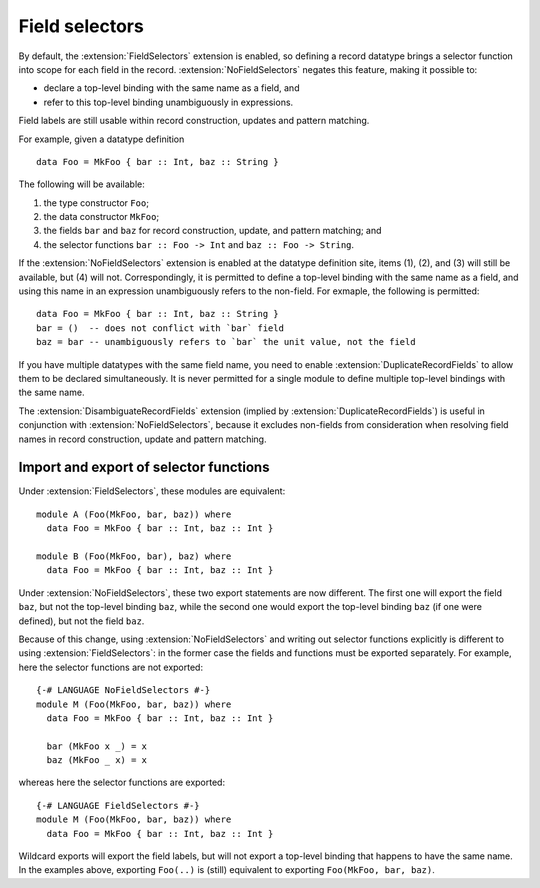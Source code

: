 .. _field-selectors:

Field selectors
---------------

.. extension:: FieldSelectors
    :shortdesc: Make record field selector functions visible in expressions.

    :since: 9.2.1
    :status: Included in :extension:`GHC2024`, :extension:`GHC2021`, :extension:`Haskell2010`, :extension:`Haskell98`

    Make `record field selector functions
    <https://www.haskell.org/onlinereport/haskell2010/haskellch3.html#x8-500003.15.1>`_
    visible in expressions.

By default, the :extension:`FieldSelectors` extension is enabled, so defining a
record datatype brings a selector function into scope for each field in the
record. :extension:`NoFieldSelectors` negates this feature, making it possible
to:

- declare a top-level binding with the same name as a field, and
- refer to this top-level binding unambiguously in expressions.

Field labels are still usable within record construction, updates and pattern
matching.

For example, given a datatype definition ::

    data Foo = MkFoo { bar :: Int, baz :: String }

The following will be available:

1. the type constructor ``Foo``;
2. the data constructor ``MkFoo``;
3. the fields ``bar`` and ``baz`` for record construction, update, and pattern
   matching; and
4. the selector functions ``bar :: Foo -> Int`` and ``baz :: Foo -> String``.

If the :extension:`NoFieldSelectors` extension is enabled at the datatype
definition site, items (1), (2), and (3) will still be available, but (4) will
not.  Correspondingly, it is permitted to define a top-level binding with the
same name as a field, and using this name in an expression unambiguously refers
to the non-field.  For exmaple, the following is permitted: ::

    data Foo = MkFoo { bar :: Int, baz :: String }
    bar = ()  -- does not conflict with `bar` field
    baz = bar -- unambiguously refers to `bar` the unit value, not the field

If you have multiple datatypes with the same field name, you need to enable
:extension:`DuplicateRecordFields` to allow them to be declared simultaneously.
It is never permitted for a single module to define multiple top-level bindings
with the same name.

The :extension:`DisambiguateRecordFields` extension (implied by
:extension:`DuplicateRecordFields`) is useful in conjunction with
:extension:`NoFieldSelectors`, because it excludes non-fields from consideration
when resolving field names in record construction, update and pattern matching.


Import and export of selector functions
~~~~~~~~~~~~~~~~~~~~~~~~~~~~~~~~~~~~~~~

Under :extension:`FieldSelectors`, these modules are equivalent: ::

    module A (Foo(MkFoo, bar, baz)) where
      data Foo = MkFoo { bar :: Int, baz :: Int }

    module B (Foo(MkFoo, bar), baz) where
      data Foo = MkFoo { bar :: Int, baz :: Int }

Under :extension:`NoFieldSelectors`, these two export statements are now
different. The first one will export the field ``baz``, but not the top-level
binding ``baz``, while the second one would export the top-level binding ``baz``
(if one were defined), but not the field ``baz``.

Because of this change, using :extension:`NoFieldSelectors` and writing out
selector functions explicitly is different to using :extension:`FieldSelectors`:
in the former case the fields and functions must be exported separately.  For
example, here the selector functions are not exported: ::

    {-# LANGUAGE NoFieldSelectors #-}
    module M (Foo(MkFoo, bar, baz)) where
      data Foo = MkFoo { bar :: Int, baz :: Int }

      bar (MkFoo x _) = x
      baz (MkFoo _ x) = x

whereas here the selector functions are exported: ::

    {-# LANGUAGE FieldSelectors #-}
    module M (Foo(MkFoo, bar, baz)) where
      data Foo = MkFoo { bar :: Int, baz :: Int }

Wildcard exports will export the field labels, but will not export a top-level
binding that happens to have the same name.  In the examples above, exporting
``Foo(..)`` is (still) equivalent to exporting ``Foo(MkFoo, bar, baz)``.
